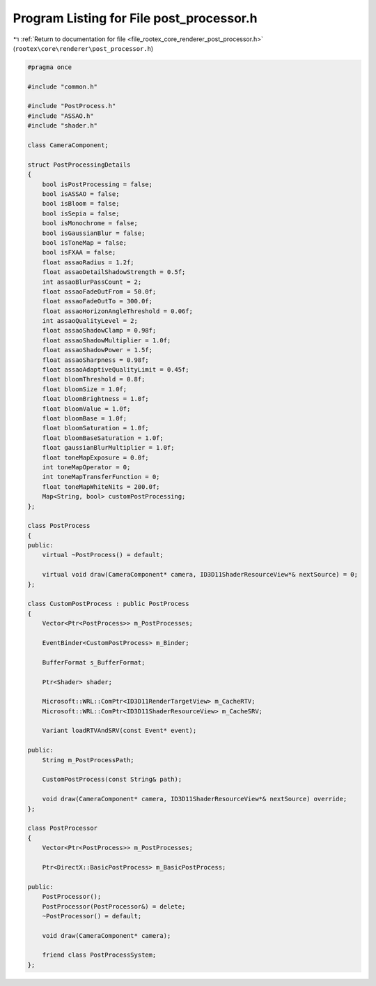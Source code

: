 
.. _program_listing_file_rootex_core_renderer_post_processor.h:

Program Listing for File post_processor.h
=========================================

|exhale_lsh| :ref:`Return to documentation for file <file_rootex_core_renderer_post_processor.h>` (``rootex\core\renderer\post_processor.h``)

.. |exhale_lsh| unicode:: U+021B0 .. UPWARDS ARROW WITH TIP LEFTWARDS

.. code-block:: cpp

   #pragma once
   
   #include "common.h"
   
   #include "PostProcess.h"
   #include "ASSAO.h"
   #include "shader.h"
   
   class CameraComponent;
   
   struct PostProcessingDetails
   {
       bool isPostProcessing = false;
       bool isASSAO = false;
       bool isBloom = false;
       bool isSepia = false;
       bool isMonochrome = false;
       bool isGaussianBlur = false;
       bool isToneMap = false;
       bool isFXAA = false;
       float assaoRadius = 1.2f;
       float assaoDetailShadowStrength = 0.5f;
       int assaoBlurPassCount = 2;
       float assaoFadeOutFrom = 50.0f;
       float assaoFadeOutTo = 300.0f;
       float assaoHorizonAngleThreshold = 0.06f;
       int assaoQualityLevel = 2;
       float assaoShadowClamp = 0.98f;
       float assaoShadowMultiplier = 1.0f;
       float assaoShadowPower = 1.5f;
       float assaoSharpness = 0.98f;
       float assaoAdaptiveQualityLimit = 0.45f;
       float bloomThreshold = 0.8f;
       float bloomSize = 1.0f;
       float bloomBrightness = 1.0f;
       float bloomValue = 1.0f;
       float bloomBase = 1.0f;
       float bloomSaturation = 1.0f;
       float bloomBaseSaturation = 1.0f;
       float gaussianBlurMultiplier = 1.0f;
       float toneMapExposure = 0.0f;
       int toneMapOperator = 0;
       int toneMapTransferFunction = 0;
       float toneMapWhiteNits = 200.0f;
       Map<String, bool> customPostProcessing;
   };
   
   class PostProcess
   {
   public:
       virtual ~PostProcess() = default;
   
       virtual void draw(CameraComponent* camera, ID3D11ShaderResourceView*& nextSource) = 0;
   };
   
   class CustomPostProcess : public PostProcess
   {
       Vector<Ptr<PostProcess>> m_PostProcesses;
   
       EventBinder<CustomPostProcess> m_Binder;
   
       BufferFormat s_BufferFormat;
   
       Ptr<Shader> shader;
   
       Microsoft::WRL::ComPtr<ID3D11RenderTargetView> m_CacheRTV;
       Microsoft::WRL::ComPtr<ID3D11ShaderResourceView> m_CacheSRV;
   
       Variant loadRTVAndSRV(const Event* event);
   
   public:
       String m_PostProcessPath;
   
       CustomPostProcess(const String& path);
   
       void draw(CameraComponent* camera, ID3D11ShaderResourceView*& nextSource) override;
   };
   
   class PostProcessor
   {
       Vector<Ptr<PostProcess>> m_PostProcesses;
   
       Ptr<DirectX::BasicPostProcess> m_BasicPostProcess;
   
   public:
       PostProcessor();
       PostProcessor(PostProcessor&) = delete;
       ~PostProcessor() = default;
   
       void draw(CameraComponent* camera);
   
       friend class PostProcessSystem;
   };
